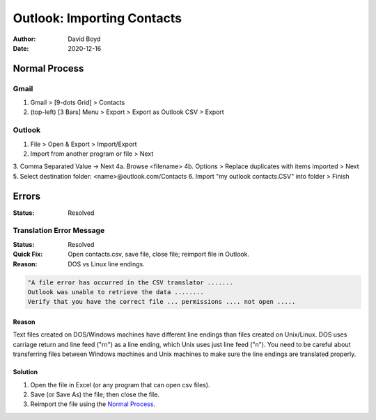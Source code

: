 Outlook: Importing Contacts
###########################
:Author: David Boyd
:Date: 2020-12-16

Normal Process
**************

Gmail
=====

1. Gmail > [9-dots Grid] > Contacts
2. (top-left) [3 Bars] Menu > Export > Export as Outlook CSV > Export

Outlook
=======

1. File > Open & Export > Import/Export
2. Import from another program or file > Next
3. Comma Separated Value -> Next
4a. Browse <filename>
4b. Options > Replace duplicates with items imported > Next
5. Select destination folder: <name>@outlook.com/Contacts
6. Import "my outlook contacts.CSV" into folder > Finish

Errors
******
:Status: Resolved

Translation Error Message
=========================
:Status: Resolved
:Quick Fix: Open contacts.csv, save file, close file; reimport file in Outlook.
:Reason: DOS vs Linux line endings.

.. code-block::

	"A file error has occurred in the CSV translator .......
	Outlook was unable to retrieve the data ........
	Verify that you have the correct file ... permissions .... not open .....

Reason
------

Text files created on DOS/Windows machines have different line endings than
files created on Unix/Linux. DOS uses carriage return and line feed ("\r\n") as
a line ending, which Unix uses just line feed ("\n"). You need to be careful
about transferring files between Windows machines and Unix machines to make
sure the line endings are translated properly.

Solution
--------

1. Open the file in Excel (or any program that can open csv files).
2. Save (or Save As) the file; then close the file.
3. Reimport the file using the `Normal Process`_.

